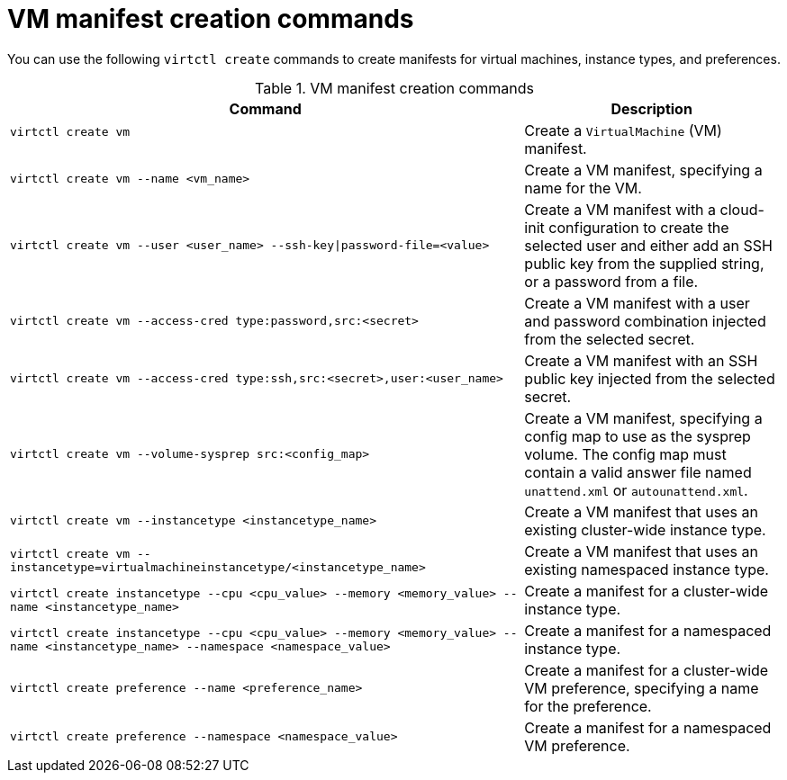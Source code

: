 :_newdoc-version: 2.18.5
:_template-generated: 2025-08-13
:_mod-docs-content-type: REFERENCE

[id="vm-manifest-creation-commands_{context}"]
= VM manifest creation commands

You can use the following `virtctl create` commands to create manifests for virtual machines, instance types, and preferences.

.VM manifest creation commands
[width="100%",cols="2a,1a",options="header"]
|===
|Command |Description

|`virtctl create vm`::
|Create a `VirtualMachine` (VM) manifest.

|`virtctl create vm --name <vm_name>`
|Create a VM manifest, specifying a name for the VM.

|`virtctl create vm --user <user_name> --ssh-key\|password-file=<value>`
|Create a VM manifest with a cloud-init configuration to create the selected user and either add an SSH public key from the supplied string, or a password from a file.

|`virtctl create vm --access-cred type:password,src:<secret>`
|Create a VM manifest with a user and password combination injected from the selected secret.

|`virtctl create vm --access-cred type:ssh,src:<secret>,user:<user_name>`
|Create a VM manifest with an SSH public key injected from the selected secret.

|`virtctl create vm --volume-sysprep src:<config_map>`
|Create a VM manifest, specifying a config map to use as the sysprep volume. The config map must contain a valid answer file named `unattend.xml` or `autounattend.xml`.

|`virtctl create vm --instancetype <instancetype_name>`
|Create a VM manifest that uses an existing cluster-wide instance type.

|`virtctl create vm --instancetype=virtualmachineinstancetype/<instancetype_name>`
|Create a VM manifest that uses an existing namespaced instance type.

|`virtctl create instancetype --cpu <cpu_value> --memory <memory_value> --name <instancetype_name>`
|Create a manifest for a cluster-wide instance type.

|`virtctl create instancetype --cpu <cpu_value> --memory <memory_value> --name <instancetype_name> --namespace <namespace_value>`
|Create a manifest for a namespaced instance type.

|`virtctl create preference --name <preference_name>`
|Create a manifest for a cluster-wide VM preference, specifying a name for the preference.

|`virtctl create preference --namespace <namespace_value>`
|Create a manifest for a namespaced VM preference.
|===

